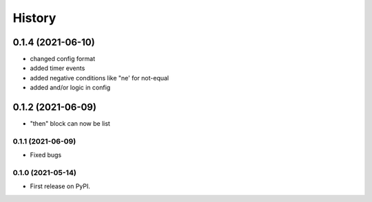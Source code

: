 =======
History
=======

------------------
0.1.4 (2021-06-10)
------------------

- changed config format
- added timer events
- added negative conditions like "ne' for not-equal
- added and/or logic in config



------------------
0.1.2 (2021-06-09)
------------------

* "then" block can now be list

0.1.1 (2021-06-09)
------------------

* Fixed bugs

0.1.0 (2021-05-14)
------------------

* First release on PyPI.
